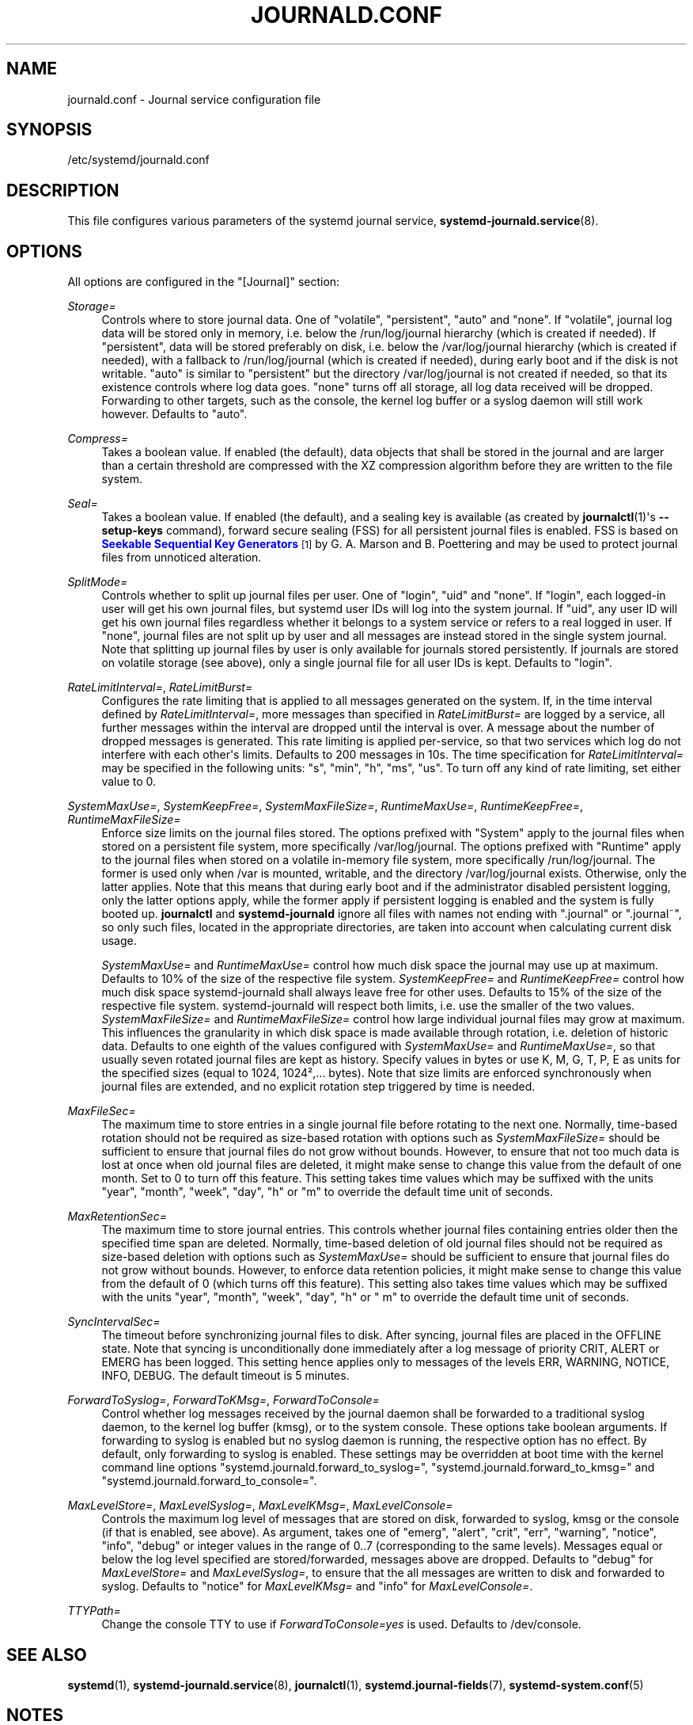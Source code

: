 '\" t
.TH "JOURNALD\&.CONF" "5" "" "systemd 208" "journald.conf"
.\" -----------------------------------------------------------------
.\" * Define some portability stuff
.\" -----------------------------------------------------------------
.\" ~~~~~~~~~~~~~~~~~~~~~~~~~~~~~~~~~~~~~~~~~~~~~~~~~~~~~~~~~~~~~~~~~
.\" http://bugs.debian.org/507673
.\" http://lists.gnu.org/archive/html/groff/2009-02/msg00013.html
.\" ~~~~~~~~~~~~~~~~~~~~~~~~~~~~~~~~~~~~~~~~~~~~~~~~~~~~~~~~~~~~~~~~~
.ie \n(.g .ds Aq \(aq
.el       .ds Aq '
.\" -----------------------------------------------------------------
.\" * set default formatting
.\" -----------------------------------------------------------------
.\" disable hyphenation
.nh
.\" disable justification (adjust text to left margin only)
.ad l
.\" -----------------------------------------------------------------
.\" * MAIN CONTENT STARTS HERE *
.\" -----------------------------------------------------------------
.SH "NAME"
journald.conf \- Journal service configuration file
.SH "SYNOPSIS"
.PP
/etc/systemd/journald\&.conf
.SH "DESCRIPTION"
.PP
This file configures various parameters of the systemd journal service,
\fBsystemd-journald.service\fR(8)\&.
.SH "OPTIONS"
.PP
All options are configured in the
"[Journal]"
section:
.PP
\fIStorage=\fR
.RS 4
Controls where to store journal data\&. One of
"volatile",
"persistent",
"auto"
and
"none"\&. If
"volatile", journal log data will be stored only in memory, i\&.e\&. below the
/run/log/journal
hierarchy (which is created if needed)\&. If
"persistent", data will be stored preferably on disk, i\&.e\&. below the
/var/log/journal
hierarchy (which is created if needed), with a fallback to
/run/log/journal
(which is created if needed), during early boot and if the disk is not writable\&.
"auto"
is similar to
"persistent"
but the directory
/var/log/journal
is not created if needed, so that its existence controls where log data goes\&.
"none"
turns off all storage, all log data received will be dropped\&. Forwarding to other targets, such as the console, the kernel log buffer or a syslog daemon will still work however\&. Defaults to
"auto"\&.
.RE
.PP
\fICompress=\fR
.RS 4
Takes a boolean value\&. If enabled (the default), data objects that shall be stored in the journal and are larger than a certain threshold are compressed with the XZ compression algorithm before they are written to the file system\&.
.RE
.PP
\fISeal=\fR
.RS 4
Takes a boolean value\&. If enabled (the default), and a sealing key is available (as created by
\fBjournalctl\fR(1)\*(Aqs
\fB\-\-setup\-keys\fR
command), forward secure sealing (FSS) for all persistent journal files is enabled\&. FSS is based on
\m[blue]\fBSeekable Sequential Key Generators\fR\m[]\&\s-2\u[1]\d\s+2
by G\&. A\&. Marson and B\&. Poettering and may be used to protect journal files from unnoticed alteration\&.
.RE
.PP
\fISplitMode=\fR
.RS 4
Controls whether to split up journal files per user\&. One of
"login",
"uid"
and
"none"\&. If
"login", each logged\-in user will get his own journal files, but systemd user IDs will log into the system journal\&. If
"uid", any user ID will get his own journal files regardless whether it belongs to a system service or refers to a real logged in user\&. If
"none", journal files are not split up by user and all messages are instead stored in the single system journal\&. Note that splitting up journal files by user is only available for journals stored persistently\&. If journals are stored on volatile storage (see above), only a single journal file for all user IDs is kept\&. Defaults to
"login"\&.
.RE
.PP
\fIRateLimitInterval=\fR, \fIRateLimitBurst=\fR
.RS 4
Configures the rate limiting that is applied to all messages generated on the system\&. If, in the time interval defined by
\fIRateLimitInterval=\fR, more messages than specified in
\fIRateLimitBurst=\fR
are logged by a service, all further messages within the interval are dropped until the interval is over\&. A message about the number of dropped messages is generated\&. This rate limiting is applied per\-service, so that two services which log do not interfere with each other\*(Aqs limits\&. Defaults to 200 messages in 10s\&. The time specification for
\fIRateLimitInterval=\fR
may be specified in the following units:
"s",
"min",
"h",
"ms",
"us"\&. To turn off any kind of rate limiting, set either value to 0\&.
.RE
.PP
\fISystemMaxUse=\fR, \fISystemKeepFree=\fR, \fISystemMaxFileSize=\fR, \fIRuntimeMaxUse=\fR, \fIRuntimeKeepFree=\fR, \fIRuntimeMaxFileSize=\fR
.RS 4
Enforce size limits on the journal files stored\&. The options prefixed with
"System"
apply to the journal files when stored on a persistent file system, more specifically
/var/log/journal\&. The options prefixed with
"Runtime"
apply to the journal files when stored on a volatile in\-memory file system, more specifically
/run/log/journal\&. The former is used only when
/var
is mounted, writable, and the directory
/var/log/journal
exists\&. Otherwise, only the latter applies\&. Note that this means that during early boot and if the administrator disabled persistent logging, only the latter options apply, while the former apply if persistent logging is enabled and the system is fully booted up\&.
\fBjournalctl\fR
and
\fBsystemd\-journald\fR
ignore all files with names not ending with
"\&.journal"
or
"\&.journal~", so only such files, located in the appropriate directories, are taken into account when calculating current disk usage\&.
.sp
\fISystemMaxUse=\fR
and
\fIRuntimeMaxUse=\fR
control how much disk space the journal may use up at maximum\&. Defaults to 10% of the size of the respective file system\&.
\fISystemKeepFree=\fR
and
\fIRuntimeKeepFree=\fR
control how much disk space systemd\-journald shall always leave free for other uses\&. Defaults to 15% of the size of the respective file system\&. systemd\-journald will respect both limits, i\&.e\&. use the smaller of the two values\&.
\fISystemMaxFileSize=\fR
and
\fIRuntimeMaxFileSize=\fR
control how large individual journal files may grow at maximum\&. This influences the granularity in which disk space is made available through rotation, i\&.e\&. deletion of historic data\&. Defaults to one eighth of the values configured with
\fISystemMaxUse=\fR
and
\fIRuntimeMaxUse=\fR, so that usually seven rotated journal files are kept as history\&. Specify values in bytes or use K, M, G, T, P, E as units for the specified sizes (equal to 1024, 1024\(S2,\&.\&.\&. bytes)\&. Note that size limits are enforced synchronously when journal files are extended, and no explicit rotation step triggered by time is needed\&.
.RE
.PP
\fIMaxFileSec=\fR
.RS 4
The maximum time to store entries in a single journal file before rotating to the next one\&. Normally, time\-based rotation should not be required as size\-based rotation with options such as
\fISystemMaxFileSize=\fR
should be sufficient to ensure that journal files do not grow without bounds\&. However, to ensure that not too much data is lost at once when old journal files are deleted, it might make sense to change this value from the default of one month\&. Set to 0 to turn off this feature\&. This setting takes time values which may be suffixed with the units
"year",
"month",
"week",
"day",
"h"
or
"m"
to override the default time unit of seconds\&.
.RE
.PP
\fIMaxRetentionSec=\fR
.RS 4
The maximum time to store journal entries\&. This controls whether journal files containing entries older then the specified time span are deleted\&. Normally, time\-based deletion of old journal files should not be required as size\-based deletion with options such as
\fISystemMaxUse=\fR
should be sufficient to ensure that journal files do not grow without bounds\&. However, to enforce data retention policies, it might make sense to change this value from the default of 0 (which turns off this feature)\&. This setting also takes time values which may be suffixed with the units
"year",
"month",
"week",
"day",
"h"
or
" m"
to override the default time unit of seconds\&.
.RE
.PP
\fISyncIntervalSec=\fR
.RS 4
The timeout before synchronizing journal files to disk\&. After syncing, journal files are placed in the OFFLINE state\&. Note that syncing is unconditionally done immediately after a log message of priority CRIT, ALERT or EMERG has been logged\&. This setting hence applies only to messages of the levels ERR, WARNING, NOTICE, INFO, DEBUG\&. The default timeout is 5 minutes\&.
.RE
.PP
\fIForwardToSyslog=\fR, \fIForwardToKMsg=\fR, \fIForwardToConsole=\fR
.RS 4
Control whether log messages received by the journal daemon shall be forwarded to a traditional syslog daemon, to the kernel log buffer (kmsg), or to the system console\&. These options take boolean arguments\&. If forwarding to syslog is enabled but no syslog daemon is running, the respective option has no effect\&. By default, only forwarding to syslog is enabled\&. These settings may be overridden at boot time with the kernel command line options
"systemd\&.journald\&.forward_to_syslog=",
"systemd\&.journald\&.forward_to_kmsg="
and
"systemd\&.journald\&.forward_to_console="\&.
.RE
.PP
\fIMaxLevelStore=\fR, \fIMaxLevelSyslog=\fR, \fIMaxLevelKMsg=\fR, \fIMaxLevelConsole=\fR
.RS 4
Controls the maximum log level of messages that are stored on disk, forwarded to syslog, kmsg or the console (if that is enabled, see above)\&. As argument, takes one of
"emerg",
"alert",
"crit",
"err",
"warning",
"notice",
"info",
"debug"
or integer values in the range of 0\&.\&.7 (corresponding to the same levels)\&. Messages equal or below the log level specified are stored/forwarded, messages above are dropped\&. Defaults to
"debug"
for
\fIMaxLevelStore=\fR
and
\fIMaxLevelSyslog=\fR, to ensure that the all messages are written to disk and forwarded to syslog\&. Defaults to
"notice"
for
\fIMaxLevelKMsg=\fR
and
"info"
for
\fIMaxLevelConsole=\fR\&.
.RE
.PP
\fITTYPath=\fR
.RS 4
Change the console TTY to use if
\fIForwardToConsole=yes\fR
is used\&. Defaults to
/dev/console\&.
.RE
.SH "SEE ALSO"
.PP
\fBsystemd\fR(1),
\fBsystemd-journald.service\fR(8),
\fBjournalctl\fR(1),
\fBsystemd.journal-fields\fR(7),
\fBsystemd-system.conf\fR(5)
.SH "NOTES"
.IP " 1." 4
Seekable Sequential Key Generators
.RS 4
\%https://eprint.iacr.org/2013/397
.RE
